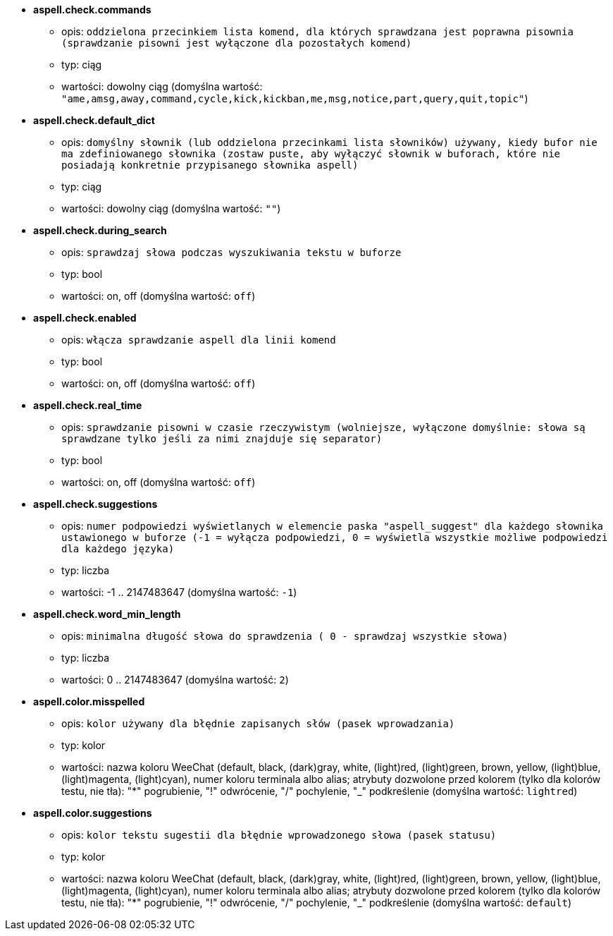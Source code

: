//
// This file is auto-generated by script docgen.py.
// DO NOT EDIT BY HAND!
//
* [[option_aspell.check.commands]] *aspell.check.commands*
** opis: `oddzielona przecinkiem lista komend, dla których sprawdzana jest poprawna pisownia (sprawdzanie pisowni jest wyłączone dla pozostałych komend)`
** typ: ciąg
** wartości: dowolny ciąg (domyślna wartość: `"ame,amsg,away,command,cycle,kick,kickban,me,msg,notice,part,query,quit,topic"`)

* [[option_aspell.check.default_dict]] *aspell.check.default_dict*
** opis: `domyślny słownik (lub oddzielona przecinkami lista słowników) używany, kiedy bufor nie ma zdefiniowanego słownika (zostaw puste, aby wyłączyć słownik w buforach, które nie posiadają konkretnie przypisanego słownika aspell)`
** typ: ciąg
** wartości: dowolny ciąg (domyślna wartość: `""`)

* [[option_aspell.check.during_search]] *aspell.check.during_search*
** opis: `sprawdzaj słowa podczas wyszukiwania tekstu w buforze`
** typ: bool
** wartości: on, off (domyślna wartość: `off`)

* [[option_aspell.check.enabled]] *aspell.check.enabled*
** opis: `włącza sprawdzanie aspell dla linii komend`
** typ: bool
** wartości: on, off (domyślna wartość: `off`)

* [[option_aspell.check.real_time]] *aspell.check.real_time*
** opis: `sprawdzanie pisowni w czasie rzeczywistym (wolniejsze, wyłączone domyślnie: słowa są sprawdzane tylko jeśli za nimi znajduje się separator)`
** typ: bool
** wartości: on, off (domyślna wartość: `off`)

* [[option_aspell.check.suggestions]] *aspell.check.suggestions*
** opis: `numer podpowiedzi wyświetlanych w elemencie paska "aspell_suggest" dla każdego słownika ustawionego w buforze (-1 = wyłącza podpowiedzi, 0 = wyświetla wszystkie możliwe podpowiedzi dla każdego języka)`
** typ: liczba
** wartości: -1 .. 2147483647 (domyślna wartość: `-1`)

* [[option_aspell.check.word_min_length]] *aspell.check.word_min_length*
** opis: `minimalna długość słowa do sprawdzenia ( 0 - sprawdzaj wszystkie słowa)`
** typ: liczba
** wartości: 0 .. 2147483647 (domyślna wartość: `2`)

* [[option_aspell.color.misspelled]] *aspell.color.misspelled*
** opis: `kolor używany dla błędnie zapisanych słów (pasek wprowadzania)`
** typ: kolor
** wartości: nazwa koloru WeeChat (default, black, (dark)gray, white, (light)red, (light)green, brown, yellow, (light)blue, (light)magenta, (light)cyan), numer koloru terminala albo alias; atrybuty dozwolone przed kolorem (tylko dla kolorów testu, nie tła): "*" pogrubienie, "!" odwrócenie, "/" pochylenie, "_" podkreślenie (domyślna wartość: `lightred`)

* [[option_aspell.color.suggestions]] *aspell.color.suggestions*
** opis: `kolor tekstu sugestii dla błędnie wprowadzonego słowa (pasek statusu)`
** typ: kolor
** wartości: nazwa koloru WeeChat (default, black, (dark)gray, white, (light)red, (light)green, brown, yellow, (light)blue, (light)magenta, (light)cyan), numer koloru terminala albo alias; atrybuty dozwolone przed kolorem (tylko dla kolorów testu, nie tła): "*" pogrubienie, "!" odwrócenie, "/" pochylenie, "_" podkreślenie (domyślna wartość: `default`)


